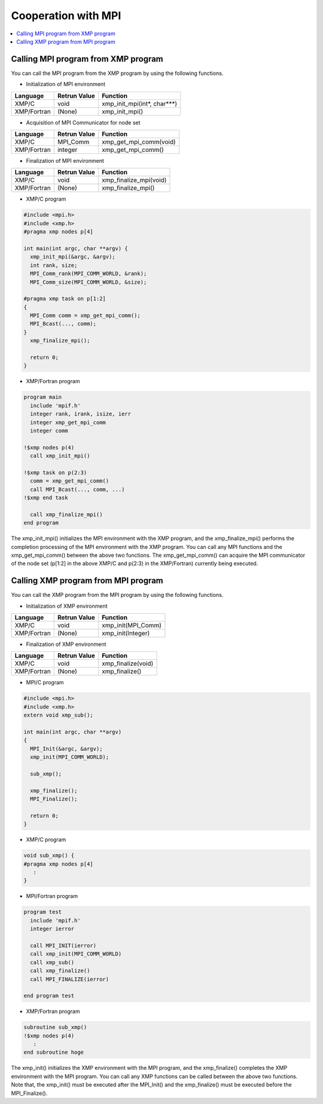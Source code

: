 =================================
Cooperation with MPI
=================================

.. contents::
   :local:
   :depth: 2

Calling MPI program from XMP program
------------------------------------
You can call the MPI program from the XMP program by using the following functions.

* Initialization of MPI environment

+-------------+--------------+-----------------------------+
| Language    | Retrun Value | Function                    |
+=============+==============+=============================+
| XMP/C       | void         | xmp_init_mpi(int*, char***) |
+-------------+--------------+-----------------------------+
| XMP/Fortran | (None)       | xmp_init_mpi()              |
+-------------+--------------+-----------------------------+

* Acquisition of MPI Communicator for node set

+-------------+--------------+-----------------------------+
| Language    |	Retrun Value | Function                    |
+=============+==============+=============================+
| XMP/C       | MPI_Comm     | xmp_get_mpi_comm(void)      |
+-------------+--------------+-----------------------------+
| XMP/Fortran | integer      | xmp_get_mpi_comm()          |
+-------------+--------------+-----------------------------+

* Finalization of MPI environment

+-------------+--------------+-----------------------------+
| Language    | Retrun Value | Function                    |
+=============+==============+=============================+
| XMP/C       | void         | xmp_finalize_mpi(void)      |
+-------------+--------------+-----------------------------+
| XMP/Fortran | (None)       | xmp_finalize_mpi()          |
+-------------+--------------+-----------------------------+

* XMP/C program

.. code-block:: C

   #include <mpi.h>
   #include <xmp.h>
   #pragma xmp nodes p[4]
   
   int main(int argc, char **argv) {
     xmp_init_mpi(&argc, &argv);
     int rank, size;
     MPI_Comm_rank(MPI_COMM_WORLD, &rank);
     MPI_Comm_size(MPI_COMM_WORLD, &size);
   
   #pragma xmp task on p[1:2]
   {
     MPI_Comm comm = xmp_get_mpi_comm();
     MPI_Bcast(..., comm);
   }
     xmp_finalize_mpi();
   
     return 0;
   }

* XMP/Fortran program

.. code-block:: Fortran

   program main
     include 'mpif.h'
     integer rank, irank, isize, ierr
     integer xmp_get_mpi_comm
     integer comm
   
   !$xmp nodes p(4)
     call xmp_init_mpi()
   
   !$xmp task on p(2:3)
     comm = xmp_get_mpi_comm()
     call MPI_Bcast(..., comm, ...)
   !$xmp end task
   
     call xmp_finalize_mpi()
   end program

The xmp_init_mpi() initializes the MPI environment with the XMP program, and the xmp_finalize_mpi() performs the completion processing of the MPI environment with the XMP program.
You can call any MPI functions and the xmp_get_mpi_comm() between the above two functions.
The xmp_get_mpi_comm() can acquire the MPI communicator of the node set (p[1:2] in the above XMP/C and p(2:3) in the XMP/Fortran) currently being executed.

Calling XMP program from MPI program
-------------------------------------
You can call the XMP program from the MPI program by using the following functions.

* Initialization of XMP environment

+-------------+--------------+--------------------+
| Language    | Retrun Value | Function           |
+=============+==============+====================+
| XMP/C       | void         | xmp_init(MPI_Comm) |
+-------------+--------------+--------------------+
| XMP/Fortran | (None)       | xmp_init(Integer)  |
+-------------+--------------+--------------------+

* Finalization of XMP environment

+-------------+--------------+-------------------------+
| Language    | Retrun Value | Function                |
+=============+==============+=========================+
| XMP/C       | void         | xmp_finalize(void)      |
+-------------+--------------+-------------------------+
| XMP/Fortran | (None)       | xmp_finalize()          |
+-------------+--------------+-------------------------+

* MPI/C program

.. code-block:: C

   #include <mpi.h>
   #include <xmp.h>
   extern void xmp_sub();
   
   int main(int argc, char **argv)
   {
     MPI_Init(&argc, &argv);
     xmp_init(MPI_COMM_WORLD);
   
     sub_xmp();
   
     xmp_finalize();
     MPI_Finalize();
   
     return 0;
   }

* XMP/C program

.. code-block:: C

   void sub_xmp() {
   #pragma xmp nodes p[4]
      :
   }

* MPI/Fortran program

.. code-block:: Fortran

   program test
     include 'mpif.h'
     integer ierror
   
     call MPI_INIT(ierror)
     call xmp_init(MPI_COMM_WORLD)
     call xmp_sub()
     call xmp_finalize()
     call MPI_FINALIZE(ierror)
   
   end program test

* XMP/Fortran program

.. code-block:: Fortran

   subroutine sub_xmp()
   !$xmp nodes p(4)
      :
   end subroutine hoge


The xmp_init() initializes the XMP environment with the MPI program, and the xmp_finalize() completes the XMP environment with the MPI program.
You can call any XMP functions can be called between the above two functions.
Note that, the xmp_init() must be executed after the MPI_Init() and the xmp_finalize() must be executed before the MPI_Finalize().
